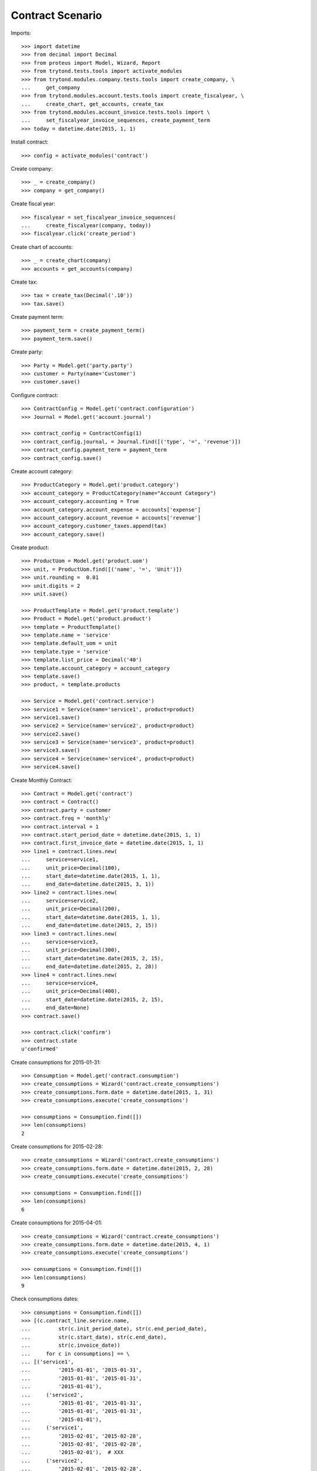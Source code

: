 =================
Contract Scenario
=================

Imports::

    >>> import datetime
    >>> from decimal import Decimal
    >>> from proteus import Model, Wizard, Report
    >>> from trytond.tests.tools import activate_modules
    >>> from trytond.modules.company.tests.tools import create_company, \
    ...     get_company
    >>> from trytond.modules.account.tests.tools import create_fiscalyear, \
    ...     create_chart, get_accounts, create_tax
    >>> from trytond.modules.account_invoice.tests.tools import \
    ...     set_fiscalyear_invoice_sequences, create_payment_term
    >>> today = datetime.date(2015, 1, 1)

Install contract::

    >>> config = activate_modules('contract')

Create company::

    >>> _ = create_company()
    >>> company = get_company()

Create fiscal year::

    >>> fiscalyear = set_fiscalyear_invoice_sequences(
    ...     create_fiscalyear(company, today))
    >>> fiscalyear.click('create_period')

Create chart of accounts::

    >>> _ = create_chart(company)
    >>> accounts = get_accounts(company)

Create tax::

    >>> tax = create_tax(Decimal('.10'))
    >>> tax.save()

Create payment term::

    >>> payment_term = create_payment_term()
    >>> payment_term.save()

Create party::

    >>> Party = Model.get('party.party')
    >>> customer = Party(name='Customer')
    >>> customer.save()

Configure contract::

    >>> ContractConfig = Model.get('contract.configuration')
    >>> Journal = Model.get('account.journal')

    >>> contract_config = ContractConfig(1)
    >>> contract_config.journal, = Journal.find([('type', '=', 'revenue')])
    >>> contract_config.payment_term = payment_term
    >>> contract_config.save()

Create account category::

    >>> ProductCategory = Model.get('product.category')
    >>> account_category = ProductCategory(name="Account Category")
    >>> account_category.accounting = True
    >>> account_category.account_expense = accounts['expense']
    >>> account_category.account_revenue = accounts['revenue']
    >>> account_category.customer_taxes.append(tax)
    >>> account_category.save()

Create product::

    >>> ProductUom = Model.get('product.uom')
    >>> unit, = ProductUom.find([('name', '=', 'Unit')])
    >>> unit.rounding =  0.01
    >>> unit.digits = 2
    >>> unit.save()

    >>> ProductTemplate = Model.get('product.template')
    >>> Product = Model.get('product.product')
    >>> template = ProductTemplate()
    >>> template.name = 'service'
    >>> template.default_uom = unit
    >>> template.type = 'service'
    >>> template.list_price = Decimal('40')
    >>> template.account_category = account_category
    >>> template.save()
    >>> product, = template.products

    >>> Service = Model.get('contract.service')
    >>> service1 = Service(name='service1', product=product)
    >>> service1.save()
    >>> service2 = Service(name='service2', product=product)
    >>> service2.save()
    >>> service3 = Service(name='service3', product=product)
    >>> service3.save()
    >>> service4 = Service(name='service4', product=product)
    >>> service4.save()

Create Monthly Contract::

    >>> Contract = Model.get('contract')
    >>> contract = Contract()
    >>> contract.party = customer
    >>> contract.freq = 'monthly'
    >>> contract.interval = 1
    >>> contract.start_period_date = datetime.date(2015, 1, 1)
    >>> contract.first_invoice_date = datetime.date(2015, 1, 1)
    >>> line1 = contract.lines.new(
    ...     service=service1,
    ...     unit_price=Decimal(100),
    ...     start_date=datetime.date(2015, 1, 1),
    ...     end_date=datetime.date(2015, 3, 1))
    >>> line2 = contract.lines.new(
    ...     service=service2,
    ...     unit_price=Decimal(200),
    ...     start_date=datetime.date(2015, 1, 1),
    ...     end_date=datetime.date(2015, 2, 15))
    >>> line3 = contract.lines.new(
    ...     service=service3,
    ...     unit_price=Decimal(300),
    ...     start_date=datetime.date(2015, 2, 15),
    ...     end_date=datetime.date(2015, 2, 28))
    >>> line4 = contract.lines.new(
    ...     service=service4,
    ...     unit_price=Decimal(400),
    ...     start_date=datetime.date(2015, 2, 15),
    ...     end_date=None)
    >>> contract.save()

    >>> contract.click('confirm')
    >>> contract.state
    u'confirmed'

Create consumptions for 2015-01-31::

    >>> Consumption = Model.get('contract.consumption')
    >>> create_consumptions = Wizard('contract.create_consumptions')
    >>> create_consumptions.form.date = datetime.date(2015, 1, 31)
    >>> create_consumptions.execute('create_consumptions')

    >>> consumptions = Consumption.find([])
    >>> len(consumptions)
    2

Create consumptions for 2015-02-28::

    >>> create_consumptions = Wizard('contract.create_consumptions')
    >>> create_consumptions.form.date = datetime.date(2015, 2, 28)
    >>> create_consumptions.execute('create_consumptions')

    >>> consumptions = Consumption.find([])
    >>> len(consumptions)
    6

Create consumptions for 2015-04-01::

    >>> create_consumptions = Wizard('contract.create_consumptions')
    >>> create_consumptions.form.date = datetime.date(2015, 4, 1)
    >>> create_consumptions.execute('create_consumptions')

    >>> consumptions = Consumption.find([])
    >>> len(consumptions)
    9

Check consumptions dates::

    >>> consumptions = Consumption.find([])
    >>> [(c.contract_line.service.name,
    ...         str(c.init_period_date), str(c.end_period_date),
    ...         str(c.start_date), str(c.end_date),
    ...         str(c.invoice_date))
    ...     for c in consumptions] == \
    ... [('service1',
    ...         '2015-01-01', '2015-01-31',
    ...         '2015-01-01', '2015-01-31',
    ...         '2015-01-01'),
    ...     ('service2',
    ...         '2015-01-01', '2015-01-31',
    ...         '2015-01-01', '2015-01-31',
    ...         '2015-01-01'),
    ...     ('service1',
    ...         '2015-02-01', '2015-02-28',
    ...         '2015-02-01', '2015-02-28',
    ...         '2015-02-01'),  # XXX
    ...     ('service2',
    ...         '2015-02-01', '2015-02-28',
    ...         '2015-02-01', '2015-02-15',
    ...         '2015-02-01'),  # XXX
    ...     ('service3',
    ...         '2015-02-01', '2015-02-28',
    ...         '2015-02-15', '2015-02-28',
    ...         '2015-02-01'),
    ...     ('service4',
    ...         '2015-02-01', '2015-02-28',
    ...         '2015-02-15', '2015-02-28',
    ...         '2015-02-01'),
    ...     ('service1',
    ...         '2015-03-01', '2015-03-31',
    ...         '2015-03-01', '2015-03-01',
    ...         '2015-03-01'),  # XXX
    ...     ('service4',
    ...         '2015-03-01', '2015-03-31',
    ...         '2015-03-01', '2015-03-31',
    ...         '2015-03-01'),  # XXX
    ...     ('service4',
    ...         '2015-04-01', '2015-04-30',
    ...         '2015-04-01', '2015-04-30',
    ...         '2015-04-01'),
    ...     ]
    True

Create invoice on 2015-02-15::

    >>> Invoice = Model.get('account.invoice')
    >>> create_invoices = Wizard('contract.create_invoices')
    >>> create_invoices.form.date = datetime.date(2015, 2, 15)
    >>> create_invoices.execute('create_invoices')

    >>> invoices = Invoice.find([])
    >>> len(invoices)
    2

Create invoice on 2015-04-01::

    >>> create_invoices = Wizard('contract.create_invoices')
    >>> create_invoices.form.date = datetime.date(2015, 4, 1)
    >>> create_invoices.execute('create_invoices')

    >>> invoices = Invoice.find([])
    >>> len(invoices)
    4

Check invoice lines amount::

    >>> InvoiceLine = Model.get('account.invoice.line')
    >>> lines = InvoiceLine.find([])
    >>> sorted([(l.origin.contract_line.service.name,
    ...         str(l.invoice.invoice_date), l.amount)
    ...     for l in lines]) == \
    ... sorted([(u'service1', '2015-01-01', Decimal('100.00')),
    ...     (u'service2', '2015-01-01', Decimal('200.00')),
    ...     (u'service1', '2015-02-01', Decimal('100.00')),
    ...     (u'service2', '2015-02-01', Decimal('107.14')),
    ...     (u'service3', '2015-02-01', Decimal('150.00')),
    ...     (u'service4', '2015-02-01', Decimal('200.00')),
    ...     (u'service4', '2015-03-01', Decimal('400.00')),
    ...     (u'service1', '2015-03-01', Decimal('3.23')),
    ...     (u'service4', '2015-04-01', Decimal('400.00')),
    ...     ])
    True
